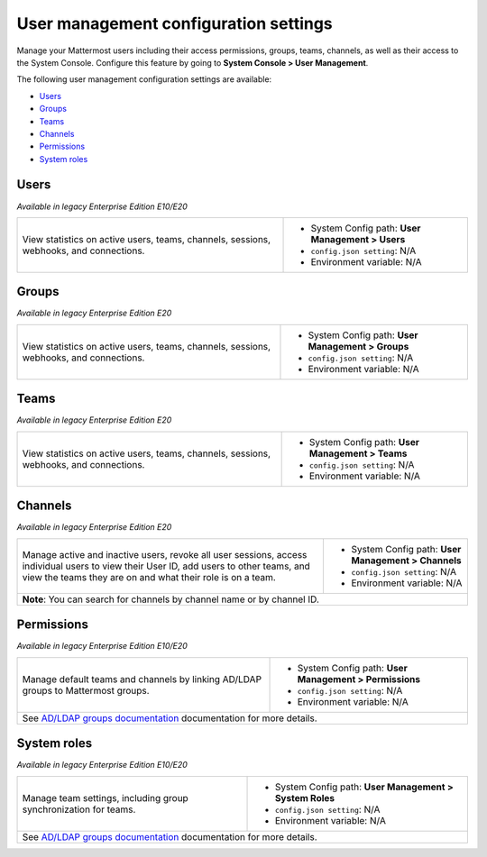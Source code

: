 User management configuration settings
======================================

.. |all-plans| image:: ../images/all-plans-badge.png
  :scale: 25
  :target: https://mattermost.com/pricing
  :alt: Available in Mattermost Free and Starter subscription plans.

.. |enterprise| image:: ../images/enterprise-badge.png
  :scale: 25
  :target: https://mattermost.com/pricing
  :alt: Available in the Mattermost Enterprise subscription plan.

.. |professional| image:: ../images/professional-badge.png
  :scale: 25
  :target: https://mattermost.com/pricing
  :alt: Available in the Mattermost Professional subscription plan.

.. |cloud| image:: ../images/cloud-badge.png
  :scale: 25
  :target: https://mattermost.com/sign-up
  :alt: Available for Mattermost Cloud deployments.

.. |self-hosted| image:: ../images/self-hosted-badge.png
  :scale: 25
  :target: https://mattermost.com/deploy
  :alt: Available for Mattermost Self-Hosted deployments.

Manage your Mattermost users including their access permissions, groups, teams, channels, as well as their access to the System Console. Configure this feature by going to **System Console > User Management**.

The following user management configuration settings are available:

- `Users <#users>`__
- `Groups <#groups>`__
- `Teams <#teams>`__
- `Channels <#channels>`__
- `Permissions <#permissions>`__
- `System roles <#system-roles>`__

Users
-----

*Available in legacy Enterprise Edition E10/E20*

|all-plans| |cloud| |self-hosted|

+---------------------------------------------------------------+-------------------------------------------------------------+
| View statistics on active users, teams, channels,             | - System Config path: **User Management > Users**           |
| sessions, webhooks, and connections.                          | - ``config.json setting``: N/A                              |
|                                                               | - Environment variable: N/A                                 |
+---------------------------------------------------------------+-------------------------------------------------------------+

Groups
------

|enterprise| |cloud| |self-hosted|

*Available in legacy Enterprise Edition E20*

+---------------------------------------------------------------+-------------------------------------------------------------+
| View statistics on active users, teams, channels,             | - System Config path: **User Management > Groups**          |
| sessions, webhooks, and connections.                          | - ``config.json setting``: N/A                              |
|                                                               | - Environment variable: N/A                                 |
+---------------------------------------------------------------+-------------------------------------------------------------+

Teams
-----

|enterprise| |cloud| |self-hosted|

*Available in legacy Enterprise Edition E20*

+---------------------------------------------------------------+-------------------------------------------------------------+
| View statistics on active users, teams, channels,             | - System Config path: **User Management > Teams**           |
| sessions, webhooks, and connections.                          | - ``config.json setting``: N/A                              |
|                                                               | - Environment variable: N/A                                 |
+---------------------------------------------------------------+-------------------------------------------------------------+

Channels
--------

|enterprise| |cloud| |self-hosted|

*Available in legacy Enterprise Edition E20*

+-------------------------------------------------------------------------+-------------------------------------------------------------+
| Manage active and inactive users, revoke all user sessions,             | - System Config path: **User Management > Channels**        |
| access individual users to view their User ID, add users to other       | - ``config.json setting``: N/A                              |
| teams, and view the teams they are on and what their role is on a team. | - Environment variable: N/A                                 |
+-------------------------------------------------------------------------+-------------------------------------------------------------+
| **Note**: You can search for channels by channel name or by channel ID.                                                               |
+-------------------------------------------------------------------------+-------------------------------------------------------------+

Permissions
-----------

|enterprise| |professional| |cloud| |self-hosted|

*Available in legacy Enterprise Edition E10/E20*

+---------------------------------------------------------------------+-------------------------------------------------------------+
| Manage default teams and channels by linking AD/LDAP groups         | - System Config path: **User Management > Permissions**     |
| to Mattermost groups.                                               | - ``config.json setting``: N/A                              |
|                                                                     | - Environment variable: N/A                                 |
+---------------------------------------------------------------------+-------------------------------------------------------------+
| See `AD/LDAP groups documentation <https://docs.mattermost.com/onboard/ad-ldap-groups-synchronization.html>`__ documentation      |
| for more details.                                                                                                                 |
+---------------------------------------------------------------------+-------------------------------------------------------------+

System roles
------------

|all-plans| |cloud| |self-hosted|

*Available in legacy Enterprise Edition E10/E20*

+----------------------------------------------------------------------+------------------------------------------------------------+
| Manage team settings, including group synchronization for teams.     | - System Config path: **User Management > System Roles**   |
|                                                                      | - ``config.json setting``: N/A                             |
|                                                                      | - Environment variable: N/A                                |
+----------------------------------------------------------------------+------------------------------------------------------------+
| See `AD/LDAP groups documentation <https://docs.mattermost.com/onboard/ad-ldap-groups-synchronization.html>`__ documentation      |
| for more details.                                                                                                                 |
+----------------------------------------------------------------------+------------------------------------------------------------+